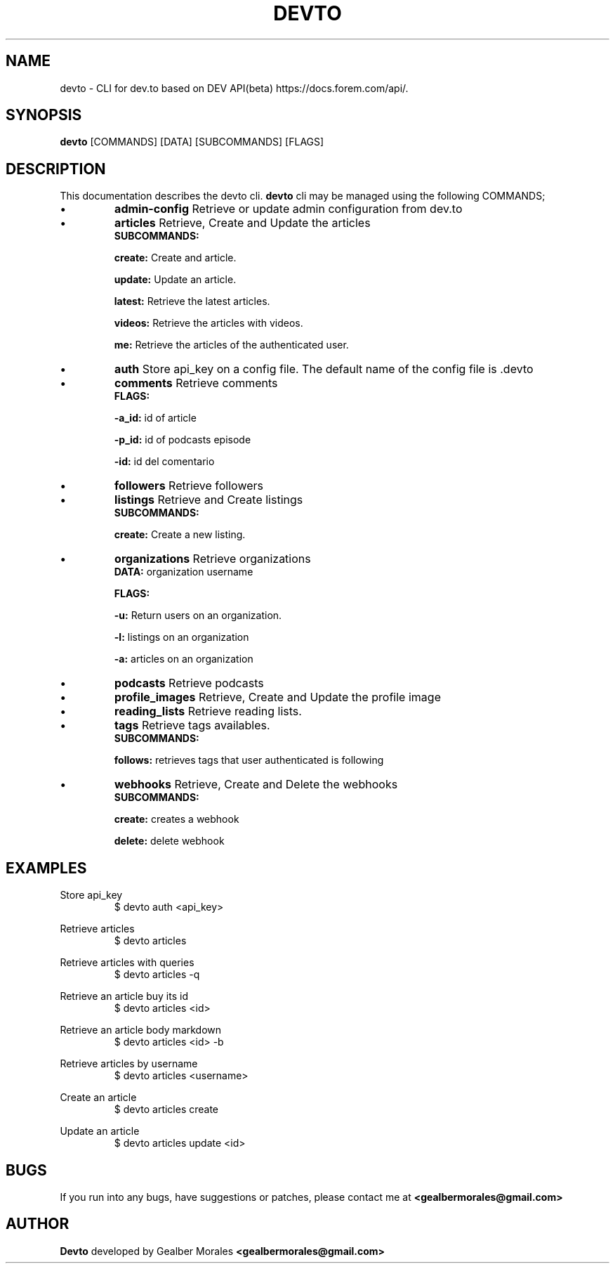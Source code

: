 .TH DEVTO 1
.SH NAME
devto \- CLI for dev.to based on DEV API(beta) https://docs.forem.com/api/.

.SH SYNOPSIS
.BR devto  
[COMMANDS]  
[DATA]  
[SUBCOMMANDS]  
[FLAGS]

.SH DESCRIPTION
This documentation describes the devto cli.
.BR devto
cli may be managed using the following COMMANDS;

.IP \[bu]
.BR admin-config
Retrieve or update admin configuration from dev.to

.IP \[bu]
.BR articles 
Retrieve, Create and Update the articles
.RS
.BR SUBCOMMANDS: 

.BR create:
Create and article.

.BR update: 
Update an article.

.BR latest:
Retrieve the latest articles.

.BR videos: 
Retrieve the articles with videos.

.BR me:
Retrieve the articles of the authenticated user.
.RE

.IP \[bu]
.BR auth
Store api_key on a config file. The default name of the config file is .devto

.IP \[bu]
.BR comments
Retrieve comments
.RS
.BR FLAGS: 

.BR -a_id:
id of article 

.BR -p_id:
id of podcasts episode

.BR -id:
id del comentario
.RE

.IP \[bu]
.BR followers
Retrieve followers

.IP \[bu]
.BR listings
Retrieve and Create listings
.RS
.BR SUBCOMMANDS: 

.BR create:
Create a new listing. 

.RE

.IP \[bu]
.BR organizations
Retrieve organizations
.RS
.BR DATA: 
organization username 

.BR FLAGS: 

.BR -u:
Return users on an organization.

.BR -l:
listings on an organization

.BR -a:
articles on an organization
.RE

.IP \[bu]
.BR podcasts
Retrieve podcasts

.IP \[bu]
.BR profile_images
Retrieve, Create and Update the profile image

.IP \[bu]
.BR reading_lists
Retrieve reading lists.

.IP \[bu]
.BR tags
Retrieve tags availables.
.RS
.BR SUBCOMMANDS: 

.BR follows: 
retrieves tags that user authenticated is following
.RE

.IP \[bu]
.BR webhooks
Retrieve, Create and Delete the webhooks
.RS
.BR SUBCOMMANDS: 

.BR create: 
creates a webhook

.BR delete: 
delete webhook
.RE

.SH EXAMPLES

Store api_key
.RS
$ devto auth <api_key>
.RE

Retrieve articles
.RS
$ devto articles
.RE

Retrieve articles with queries
.RS
$ devto articles -q
.RE

Retrieve an article buy its id
.RS
$ devto articles <id>
.RE

Retrieve an article body markdown
.RS
$ devto articles <id> -b
.RE

Retrieve articles by username
.RS
$ devto articles <username>
.RE

Create an article 
.RS
$ devto articles create
.RE

Update an article 
.RS
$ devto articles update <id>
.RE

.SH BUGS
If you run into any bugs, have suggestions or patches, please contact me at
.BR <gealbermorales@gmail.com>

.SH AUTHOR
.BR Devto
developed by Gealber Morales
.BR <gealbermorales@gmail.com>

